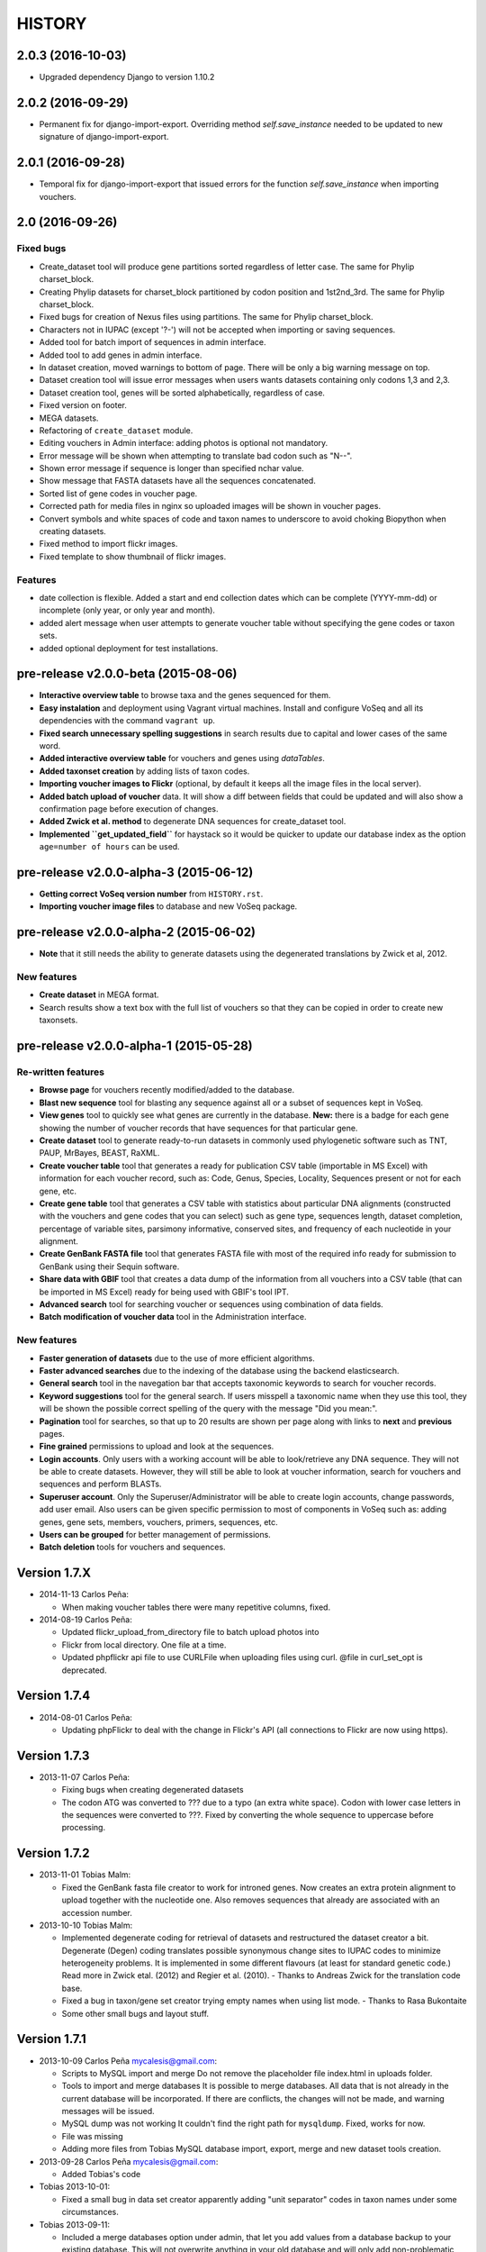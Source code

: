 HISTORY
-------

2.0.3 (2016-10-03)
++++++++++++++++++

- Upgraded dependency Django to version 1.10.2

2.0.2 (2016-09-29)
++++++++++++++++++

- Permanent fix for django-import-export. Overriding method `self.save_instance`
  needed to be updated to new signature of django-import-export.

2.0.1 (2016-09-28)
++++++++++++++++++

- Temporal fix for django-import-export that issued errors for the function
  `self.save_instance` when importing vouchers.


2.0 (2016-09-26)
++++++++++++++++

Fixed bugs
""""""""""
- Create_dataset tool will produce gene partitions sorted regardless of letter case.
  The same for Phylip charset_block.
- Creating Phylip datasets for charset_block partitioned by codon position and
  1st2nd_3rd.
  The same for Phylip charset_block.
- Fixed bugs for creation of Nexus files using partitions.
  The same for Phylip charset_block.
- Characters not in IUPAC (except '?-') will not be accepted when importing or
  saving sequences.
- Added tool for batch import of sequences in admin interface.
- Added tool to add genes in admin interface.
- In dataset creation, moved warnings to bottom of page. There will be only a big
  warning message on top.
- Dataset creation tool will issue error messages when users wants datasets
  containing only codons 1,3 and 2,3.
- Dataset creation tool, genes will be sorted alphabetically, regardless of case.
- Fixed version on footer.
- MEGA datasets.
- Refactoring of ``create_dataset`` module.
- Editing vouchers in Admin interface: adding photos is optional not mandatory.
- Error message will be shown when attempting to translate bad codon such as "N--".
- Shown error message if sequence is longer than specified nchar value.
- Show message that FASTA datasets have all the sequences concatenated.
- Sorted list of gene codes in voucher page.
- Corrected path for media files in nginx so uploaded images will be shown in
  voucher pages.
- Convert symbols and white spaces of code and taxon names to underscore to
  avoid choking Biopython when creating datasets.
- Fixed method to import flickr images.
- Fixed template to show thumbnail of flickr images.

Features
""""""""
- date collection is flexible. Added a start and end collection dates which
  can be complete (YYYY-mm-dd) or incomplete (only year, or only year and month).
- added alert message when user attempts to generate voucher table without
  specifying the gene codes or taxon sets.
- added optional deployment for test installations.
  

pre-release v2.0.0-beta (2015-08-06)
++++++++++++++++++++++++++++++++++++

- **Interactive overview table** to browse taxa and the genes sequenced for them.
- **Easy instalation** and deployment using Vagrant virtual machines. Install
  and configure VoSeq and all its dependencies with the command ``vagrant up``.
- **Fixed search unnecessary spelling suggestions** in search results due to
  capital and lower cases of the same word.
- **Added interactive overview table** for vouchers and genes using `dataTables`.
- **Added taxonset creation** by adding lists of taxon codes.
- **Importing voucher images to Flickr** (optional, by default it keeps all the
  image files in the local server).
- **Added batch upload of voucher** data. It will show a diff between fields that
  could be updated and will also show a confirmation page before execution of
  changes.
- **Added Zwick et al. method** to degenerate DNA sequences for create_dataset tool.
- **Implemented ``get_updated_field``** for haystack so it would be quicker to update
  our database index as the option ``age=number of hours`` can be used.

pre-release v2.0.0-alpha-3 (2015-06-12)
+++++++++++++++++++++++++++++++++++++++

- **Getting correct VoSeq version number** from ``HISTORY.rst``.
- **Importing voucher image files** to database and new VoSeq package.

pre-release v2.0.0-alpha-2 (2015-06-02)
+++++++++++++++++++++++++++++++++++++++

- **Note** that it still needs the ability to generate datasets using
  the degenerated translations by Zwick et al, 2012.

New features
""""""""""""

- **Create dataset** in MEGA format.
- Search results show a text box with the full list of vouchers so that they can be copied in order
  to create new taxonsets.

pre-release v2.0.0-alpha-1 (2015-05-28)
+++++++++++++++++++++++++++++++++++++++

Re-written features
"""""""""""""""""""

-  **Browse page** for vouchers recently modified/added to the database.
-  **Blast new sequence** tool for blasting any sequence against all or
   a subset of sequences kept in VoSeq.
-  **View genes** tool to quickly see what genes are currently in the
   database. **New:** there is a badge for each gene showing the number
   of voucher records that have sequences for that particular gene.
-  **Create dataset** tool to generate ready-to-run datasets in commonly
   used phylogenetic software such as TNT, PAUP, MrBayes, BEAST, RaXML.
-  **Create voucher table** tool that generates a ready for publication
   CSV table (importable in MS Excel) with information for each voucher
   record, such as: Code, Genus, Species, Locality, Sequences present or
   not for each gene, etc.
-  **Create gene table** tool that generates a CSV table with statistics
   about particular DNA alignments (constructed with the vouchers and
   gene codes that you can select) such as gene type, sequences length,
   dataset completion, percentage of variable sites, parsimony
   informative, conserved sites, and frequency of each nucleotide in
   your alignment.
-  **Create GenBank FASTA file** tool that generates FASTA file with
   most of the required info ready for submission to GenBank using their
   Sequin software.
-  **Share data with GBIF** tool that creates a data dump of the
   information from all vouchers into a CSV table (that can be imported
   in MS Excel) ready for being used with GBIF's tool IPT.
-  **Advanced search** tool for searching voucher or sequences using
   combination of data fields.
-  **Batch modification of voucher data** tool in the Administration
   interface.

New features
""""""""""""

-  **Faster generation of datasets** due to the use of more efficient
   algorithms.
-  **Faster advanced searches** due to the indexing of the database
   using the backend elasticsearch.
-  **General search** tool in the navegation bar that accepts taxonomic
   keywords to search for voucher records.
-  **Keyword suggestions** tool for the general search. If users
   misspell a taxonomic name when they use this tool, they will be shown
   the possible correct spelling of the query with the message "Did you
   mean:".
-  **Pagination** tool for searches, so that up to 20 results are shown
   per page along with links to **next** and **previous** pages.
-  **Fine grained** permissions to upload and look at the sequences.
-  **Login accounts**. Only users with a working account will be able to
   look/retrieve any DNA sequence. They will not be able to create
   datasets. However, they will still be able to look at voucher
   information, search for vouchers and sequences and perform BLASTs.
-  **Superuser account**. Only the Superuser/Administrator will be able
   to create login accounts, change passwords, add user email. Also
   users can be given specific permission to most of components in VoSeq
   such as: adding genes, gene sets, members, vouchers, primers,
   sequences, etc.
-  **Users can be grouped** for better management of permissions.
-  **Batch deletion** tools for vouchers and sequences.

Version 1.7.X
+++++++++++++
- 2014-11-13 Carlos Peña:

  * When making voucher tables there were many repetitive columns, fixed.

- 2014-08-19 Carlos Peña:

  * Updated flickr_upload_from_directory file to batch upload photos into
  * Flickr from local directory. One file at a time.
  * Updated phpflickr api file to use CURLFile when uploading files using
    curl. @file in curl_set_opt is deprecated.

Version 1.7.4
+++++++++++++
- 2014-08-01 Carlos Peña:

  * Updating phpFlickr to deal with the change in Flickr's API (all
    connections to Flickr are now using https).

Version 1.7.3
+++++++++++++
- 2013-11-07 Carlos Peña:

  * Fixing bugs when creating degenerated datasets
  * The codon ATG was converted to ??? due to a typo (an extra white
    space). Codon with lower case letters in the sequences were converted
    to ???. Fixed by converting the whole sequence to uppercase before
    processing.

Version 1.7.2
+++++++++++++
- 2013-11-01 Tobias Malm:

  * Fixed the GenBank fasta file creator to work for introned genes. Now
    creates an extra protein alignment to upload together with the
    nucleotide one. Also removes sequences that already are associated with
    an accession number.

- 2013-10-10 Tobias Malm:

  * Implemented degenerate coding for retrieval of datasets and
    restructured the dataset creator a bit. Degenerate (Degen) coding
    translates possible synonymous change sites to IUPAC codes to minimize
    heterogeneity problems. It is implemented in some different flavours
    (at least for standard genetic code.) Read more in Zwick etal. (2012)
    and Regier et al. (2010). - Thanks to Andreas Zwick for the translation
    code base.
  * Fixed a bug in taxon/gene set creator trying empty names when using
    list mode. - Thanks to Rasa Bukontaite
  * Some other small bugs and layout stuff.

Version 1.7.1
+++++++++++++
- 2013-10-09 Carlos Peña mycalesis@gmail.com:

  * Scripts to MySQL import and merge Do not remove the placeholder file
    index.html in uploads folder.
  * Tools to import and merge databases
    It is possible to merge databases. All data that is not already in the
    current database will be incorporated. If there are conflicts, the
    changes will not be made, and warning messages will be issued.
  * MySQL dump was not working
    It couldn't find the right path for ``mysqldump``. Fixed, works for now.
  * File was missing
  * Adding more files from Tobias
    MySQL database import, export, merge and new dataset tools creation.

- 2013-09-28 Carlos Peña mycalesis@gmail.com:

  * Added Tobias's code

- Tobias 2013-10-01:

  * Fixed a small bug in data set creator apparently adding "unit
    separator" codes in taxon names under some circumstances.

- Tobias 2013-09-11:

  * Included a merge databases option under admin, that let you add values
    from a database backup to your existing database. This will not
    overwrite anything in your old database and will only add
    non-problematic information to your current db. E.g. if a genecode or
    voucher already exist but is specified differently between databases,
    these and their related values (sequences/primers) will not be added.
  * After the merge you will recieve an output stating what was and what
    was not added to the database (and why).
  * Fixed a bug in the import database script that didnt check for prefix
    names, resulting in wrongly named new database tables.

- Tobias 2013-08-30:

  * Included functions to store aligned morphological data as a
    gene/alignment (i.e. a string of numbers,e.g. 01100110) representing
    character states for a voucher. A morphology alignment need to be
    aligned!! Multistate characters can be introduced within brackets, i.e.
    (),{},[] as well as with or without separating comma. E.g. [01] as in
    TNT or {0,1,2} as in MrBayes. These will be reformed when creating
    datasets.
  * Datasets, gene/alignment tables and so on can now be made to include
    morpholocical data.
  * Fixed a bug in local blast for windows, that tried to read from the
    wrong database file.

Version 1.7.0
+++++++++++++

- Tobias 2013-04-24:

  * Added a geneset creator in similar style as for taxonsets. Genesets can
    be now used for creating tables and datasets.

- Tobias 2013-04-24:

  * Fixed a bug in the taxonset creator that unchecked taxa when filtering
    records with a text string.

- Tobias 2013-04-24:

  * Added an update account page where user information and passwords may
    be changed. This may be used for the account in use, but admin status
    can not be changed. This allows for a database manager to create
    temporal account names for new users, who themselves can change their
    info later.

- Tobias 2013-04-24:

  * Layout fixes. E.g. mainpage gene viewer.

- Carlos 2013-04-11:

  * Fixing installation script 4. No need to check for writeable dojo
    folder. Checking dojo_data instead.

Version 1.6.0
+++++++++++++

- Carlos 2013-03-29:

  * Added button to get a Backup file of the MySQL database.

- Carlos 2013-03-31:

  * Added button, page, js functions to upload big Backup files of the
    MySQL database (using plupload).

Version 1.5.0
+++++++++++++
- [Carlos 2013-03-18] Allowing several photos for each voucher.
- [Carlos 2013-03-18] MySQL table definition for voucher images changed to
  accommodate several strings separated by "|".
- Tobias 2013-03-20] Various layout and smaller bug fixes(e.g. batch
  seq import/update for 'notes').
- Tobias 2013-03-20] Created gene/alignment (xml) table output with
  characteristics for a given alignent, such as variable, conserved,
  parsimony informative sites and nucleotide frequencies. Also
  specified for individual codon positions for protein coding genes.
- Tobias 2013-03-15] Included new gene information in the data set
  retrieval scripts. It ignores introns by default, but if included
  treated as a separate parition block.[Thanks to Seraina Klopfstein]
  Genetic codes for amino acids translations are now set at gene info
  page. "Special" data set now also includes AA, AA partitions and dna
  partitions are now combineable in the same data set and specified as
  such in the output files. AA partitions will not be made if protein
  code is set to no.
- Tobias 2013-03-15] Changed gene information to include more fields,
  including protein coding or not, aligned or not, intron regions and
  gene type. To be used for new features in the create dataset and
  other scripts.
- Tobias 2013-03-11] Included -- ignore of taxa from taxonsetfor table
  output.
- Tobias 2013-03-09] Included -/N/n to be counted as missing for the \*
  and number of bp output in tables.
- Tobias 2013-03-10] Included improved delete button for sequences, as
  well as one for genes/alignments. NOTE! Deleting an alignment/gene
  will delete all accompanying seqs and primers!!! [Thanks to Rasa
  Bukontaite]

Version 1.4.4
+++++++++++++
- [Carlos 2013-03-17] Fixing mask\_url links in BLAST scripts.

Version 1.4.3
+++++++++++++
- [Carlos 2013-02-16] Fixing directory chage for login-form.

Version 1.4.2
+++++++++++++
- [Carlos 2013-02-13] Fixing checkdate bug in files for batch upload/update.
  [Thanks to Marianne Espeland].

Version 1.4.1
+++++++++++++
-  Tobias 2013-02-10] Fixing curl function in Windows [connection to
   Github].

Version 1.4.0
+++++++++++++
- [Carlos 2013-02-03] It is possible to host all voucher photos in local
  server. No need for Flickr then. Add the line
  ``$photos_repository = 'local';`` to your ``conf.php`` file.

Version 1.3.8
+++++++++++++
- [Carlos 2013-02-01] During installation, passwords for MySQL and VoSeq
  administrator go under permissive checks in case they are complex passwords
  [Thanks to Pierre Solbès]
- [Carlos 2013-02-01] During installation, suggest user to check that the
  socket in php.ini points to the same file as in the my.cnf configuration
  file. [Thanks to Pierre Solbès]
- [Carlos 2013-01-31] Users will get a notification in Login page when there
  is a new version of VoSeq available in GitHub.
- [Carlos 2013-01-31] Version is taken from changelog.md file.

Version 1.3.7
+++++++++++++
- [Carlos 2013-01-30] Improved installation script to detect problems during
  connection with MySQL. Error will be shown to user for further inspection.
- [Carlos 2013-01-29] Moved scripts to upgrade mysql schema into file
  mysql_upgrade.php
- [Carlos 2013-01-29] Using changelog.md instead of changelog.txt
- [Carlos 2013-01-28] In tool to create FASTA files for GenBank submissions:
  replace the ?-marks at the beginnings by "N".

Version 1.3.6
+++++++++++++
- Tobias 2013-01-27] Added a checkbox for single gene datasets to
  exclude taxa missing that gene from the dataset (yes/no).
- Tobias 2013-01-27] Also made a box where you enter minimum number of
  genes needed for a taxa to enter your dataset (maximum is the number
  of genes you've chosen) - say you have chosen 9 genes and want each
  taxa in yur dataset to have at least 7 of those - just enter 7 in
  that box and run and it will filter taxa with less than 7 of your
  chosen genes.

Version 1.3.5
+++++++++++++
- Tobias 2012-12-04] Edited some table outputs for dataset and table
  creation and overview table.

Version 1.3.4
+++++++++++++
- [Tobias 2012-11-30] Added automatic update of gene codes in primer
  and sequences tables when updating gene names.
- [Tobias 2012-11-30] Fixed small redirect bug on admin page.
- [Tobias 2012-11-29] Fixed bug in the code+genepair duplicate control
  for upload batch.
- [Tobias 2012-11-29] Added a batch update script allowing insertion of
  new values into empty fields for already existing vouchers, sequences
  and primers. Will not overwrite already existing values.

Version 1.3.3
+++++++++++++
- [Carlos 2012-11-20] Fixing mask_url bug in add.php file.

Version 1.3.2
+++++++++++++
- [Carlos 2012-11-15] Fixing mask_url bug in add_gene.php file.
- [Carlos 2012-11-14] Fixing installation script to consider altenate socket

Version 1.3.1
+++++++++++++
- [Carlos 2012-11-13] Adding remove voucher button. It will delete a record including
  sequences, primers and remove them from taxonlists.
  Fixing adding taxonlist links and behaviour.

Version 1.3.0
+++++++++++++
- [Carlos 2012-10-31] Will issue alert dialogs when sequences blocks have
  no sequences when creating datasets

Version 1.2.8
+++++++++++++
- [Carlos] fixes to take into account tildes and accents when creating users.

Version 1.2.7
+++++++++++++
- [Carlos] fixing bugs for uploading sequences and voucher data. Making sure
  that white spaces are stripped.
- [Carlos] adding citation of PLOS paper to intro page.

Version 1.2.6
+++++++++++++
- [Tobias] Change in form: accept-charset="utf8" in the
  upload\_sequences.php file to allow windows systems to properly
  import all utf8 characters - before it gave error and stopped the
  import process when encountering a special symbol.

Version 1.2.5
+++++++++++++
- [Carlos 2012-09-02] In Mac systems the installation script will prefill the
  url address to ``http://127.0.0.1/yadaya`` For all other systems the default
  is ``http://localhost/yadaya``.
- [Tobias] when you change a voucher code, it should be updated in
  TaxonSets as well.

Version 1.2.4
+++++++++++++
- [Tobias] included "Determined by" and "Auctor" fields to voucher table
  and "notes" to sequence table.
- Changed the handling of dates and integer values in processing of
  vouchers and sequences.

Version 1.2.3
+++++++++++++
- 20120514 (CP) including help text and links to online documentation.

Version 1.2.2
+++++++++++++
- 20120426:

  * (CP) installation script: entering table prefix for MySQL is
    not mandatory now.

- 20120424:

  * (TM, CP) creating genbank fasta file keeps codes in the original case.
    When code is updated or changed for a record, it is also updated for sequences and primers tables.

- 20120405:

  * (CP) admin/add.php file now has mysql\_real\_escape\_string() too all
    variables before inserting or updating to MySQL tables.

- 20120322:

  * (CP) Fixing installation issues. Had to create folder dojo\_data for
    autocomplete boxes.

- 20120319:

  * (TM) Fixes of BLAST scripts to run in Windows.
  * (TM) Improving creating datasets, and aminoacids option.

- 20120308:

  * (CP) Added the use of prefixes for the tables in MySQL so
    that there can be several installations of VoSeq in one MySQL server by
    using different prefixes.
  * (CP) Default prefix is voseq\_ and it is defined in conf.php file during
    installation. Users can change the prefix during installation as well.
  * (CP) Fixing installation issues, with creating the URL path that will go
    into file conf.php

Version 1.1.10
++++++++++++++

- 20120306:

  * (CP) Made it friendlier to get a Token for using Flickr. Had to create an
    App for VoSeq and register ir in Flickr.
  * Now the Api and secret keys will be the same for all Flickr installations,
    and only the Token will be different.
  * Users of VoSeq can get a token from here:
    http://nymphalidae.utu.fi/cpena/VoSeq/
  * (CP) Removing sump and sumt from creating dataset in NEXUS tool. Also
    fixing brlenspr to unconstrained:Exp(10.0);

- 20120302:

  * (CP) Share data with GBIF is now an Excel Sheet.
  * (CP) Fixing issues of blasts scripts.

- 20120227:

  * (CP) Integration with EOL and Flickr. From voucher pages is possible to
    submit a photo to EOL's flickr pool of photos.
  * (CP) For voucher pages, authority and year will be pulled from EOL. A link
    to the EOL page will be shown under the voucher Code.
  * (CP) Create dataset page. Cosmetic fix for selecting codons positions:
    1st-2nd, 3rd
  * (CP) Batch uploading of vouchers. Allowing empty fields for latitude and
    longitude (will not issue error message) and will be inserted into MySQL
    database as NULL fields.
  * (CP) process\_upload\_sequences.php: Removed utf8\_encoding of
    raw\_voucher\_upload data, it is not necessary.

Version 1.1.9
+++++++++++++
- 20120222:

  * (CP) added mysql\_set\_charset to utf8 for all php files.
  * (CP) added template data for fresh install of VoSeq, it includes gene,
    voucher photos and maps with test API key from Yahoo!

- 20120221:

  * (CP) fixed add\_taxonset, it looks nicer now.
  * (CP) creating of blank database during installation includes sample data
    such as two codes and one gene, which are named template and the gene is
    in the list of genes with its reading frame.

Version 1.1.8
+++++++++++++
- 20120219:

  * (CP) fixing blast\_locally\_full\_db.php to work in Windows and Linux.
    Including error files and error messages.
  * (CP) fixing badly shown margins and sidebars in IE.
  * (CP) blast\_vs\_genbank checks for too short sequences before trying to
    blast against Genbank
  * (CP) blast\_locally\_full\_db output processing was a little bit redundant.

Version 1.1.7
+++++++++++++
- 20120217

  * (CP) setting width and height for images
  * (CP) setting .htaccess file with cache control and Leverage browser caching
  * (CP) setting character set for pages using php code header('Content-type:
    text/html; charset=utf8'); before generating any content. included in
    file header.php 20120215
  * (CP) documentation now instructs on how to enable CURL in Windows. It's
    needed to enable Flickr plugin.
  * (CP) fixed install4.php it now creates the field flickr\_id in table voucher
    for MySQL. Intro message.
  * Clean up of make\_footer function
  * search.php file avoids sql injection
  * jquery.js included in /includes
  * file blast\_functions.php created in /includes
  * blast\_vs\_genbank.php heavily modified to include some javascript to make
    a countdown while data is retrieved from NCBI BLAST (using some code from
    Rod Page).
  * setting size of colofon images in footer

Version 1.1.6
+++++++++++++
- 20120214:

  * (CP) admin/add.php?code=PM10-14' prevent sql injection
  * (CP) Installation script writing conf.php file by itself.

- 20120205:

  * (CP) installation/index.php Absolute path to VoSeq.
  * (CP) installation script in Windows, it does not add any more \\\\\\ to
    the local\_folder path.

- 20120202:

  * (CP) file admin/add.php commented UTF8\_encoding functions
    because cause encoding problems. Now seems to be working ok.

- 20120126:

  * (CP) blast\_locally.php lines 238-245
  * (CP) blast\_locally\_full\_db.php line 63: comment set names utf8
  * (CP) blast\_coi\_vs\_genbank.php => blast\_vs\_genbank.php line 107-108 line
    137-142 not BLAST only for COI genes.
  * (CP) markup\_functions.php Make MS Excel table.
  * (CP) sequences.php no utf8.

Version 1.1.5
+++++++++++++
- 20111128:

  * (CP) Fixed "update" primers when there is nothing to update. Now they are
    inserted as new entries.

- 20111110:

  * (CP) Several fixes of the look and feel.
        

Version 1.1.0
+++++++++++++
- 20110725:

  * (TM) Fixed the genbank list retrieval with taxonset, and gene picker.
    Fixed a viewing table in the normal section. Added a in-db data summary at
    footer.

- 20110614:

  * (TM) Added taxonset creator and editor, with display of voucher info and
    existing sequences.
  * Taxonsets may be used for dataset retrieval or table creation together with
    or as separate from the free code field.

- 20110520:

  * (TM) edited dataset retrieval page and functionality, now with support for
    various codon position partitioning, as well as PHYLIP and FASTA formats.

- 20110516:

  * (TM) added batch upload function for vouchers and sequences.
  * (TM) added gene table layout (view/edit/add).
  * (TM) auto update of comboBoxes and auto removal of old search results.
  * (TM) added field choice and value delimitor choice for table and dataset
    generation and fasta format for dataset gen.
  * (TM) some small bug and layout fixes.

- 20110414:

  * (TM) login scripts and password handling.
  * (TM) link refs and URL masking.
  * (TM) some layout fixes and adding of host field.
  * (TM) added record history field, storing changes made to a record and by
    who (user).

Version 1.0.8
+++++++++++++
- 2011-03-15:

  * Some minor modifications on voucher'page.
  * Added tool to do a blast of COI sequences against ncbi genbank, via
    webservice.

Version 1.0.5
+++++++++++++
- 2007-08-24:

  * Included validation of latitude and longitude in admin
    interface, only decimal numbers are accepted now. This was included in
    both, creation of new record and when updated old ones. It was tweaked a
    little to take into account when user doesn't enter coordinates so that
    it will be written in the database as NULL values.

Version 1.0.4
+++++++++++++
- 2007-08-23:

  * Included Yahoo! Maps.
  * Included Tooltips in add.php (add and update records) of admin interface.
    So users can enter latitude and longitude as decimal degrees. Sexagesimal
    degrees has been abandoned.
  * Story.php shows sexagesimal coordinates that are converted in the fly
    from decimal numbers.

Version 1.0.3
+++++++++++++
- Now interfaces show primer number 6, thanks to Julien Leneveu.

Version 1.0.2
+++++++++++++
- 2007-05-03:

  * Included some more dojo.
  * In admin interface, included option to delete sequence records by id.

Version 1.0.1
+++++++++++++
- 2007-03-25:

  * Included creation of thumbnails to avoid showing squashed
    pictures.
  * MySQL database modified, ``alter table add column thumbnail``.

Version 1.0.0
+++++++++++++
- 2007-03-21:

  * Heavy change in makeup.
  * Inclusion of AJAX using dojo: comboBox.

Version 0.0.11
++++++++++++++
- 2007-03-15:

  * In Admin interface, the default geneCode has been
    eliminated, now user if forced to select one.
  * In Admin interface, the handling of sequences is more precise by using ids
    instead of code+geneCode.
  * In Admin interface, number of base pairs and ambiguous base pairs are shown
    for sequences.

Version 0.0.10
++++++++++++++
- 2007-03-13:

  * In Admin interface, updating voucher info was giving "duplicate code"
    errors, fixed now.

Version 0.0.9
+++++++++++++
2007-03-11 - In Admin interface, it is posible to change record's code.

Version 0.0.8
+++++++++++++
2007-03-10 - Fixed searches of genera. "%string%" by "string%".

Version 0.0.7
+++++++++++++
- 2007-03-09:

  * Changed to smaller icons of "voucher picture" and "change picture".
  * Search results are ordered by voucher's code.

Version 0.0.6
+++++++++++++
- 2007-03-02:

  * Improved "Next" and "Previous" arrwos to browse through records when user
    does searches in "User interface"

- 2007-02-28:

  * Lab work in Admin interface correctly aligned now.
  * Added yyyy-mm-dd when user has to enter dates.
  * Added "Next" and "Previous" arrows to browse through records when user does
    searches in "Admin interface"

Version 0.0.5
+++++++++++++
- 2007-02-22 Added "Next" and "Previous" arrows to browse through records when
  user does searches in "User interface"

Version 0.0.4
+++++++++++++
- 2007-02-16:

  * Sequences appear wrapped now.
  * User interface now doesn't show misaligned rows for See sequences.
  * geneCode can be chosen from a selection of pre-stablished geneCodes.

Version 0.0.3
+++++++++++++
- 2007-02-16:

  * Search interface for administration ("admin") expanded in a
    FileMaker's fashion.
  * Searches accept incomplete queries (i.e. typing cladi in Notes field will
    retrieve all records with Cladistics + any additional characters.
  * Added option to change voucher picture.
  * Changelog created.
